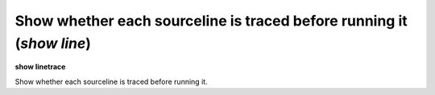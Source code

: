 .. index:: show; linetrace
.. _show_linetrace:

Show whether each sourceline is traced before running it (`show line`)
----------------------------------------------------------------------

**show linetrace**

Show whether each sourceline is traced before running it.

.. seealso::

   :ref:`set linetrace <set_linetrace>`

